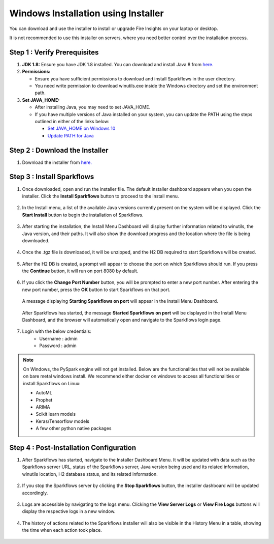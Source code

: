 Windows Installation using Installer
====================================
You can download and use the installer to install or upgrade Fire Insights on your laptop or desktop.

It is not recommended to use this installer on servers, where you need better control over the installation process.



Step 1 : Verify Prerequisites
-----------------------------

#. **JDK 1.8:** Ensure you have JDK 1.8 installed. You can download and install Java 8 from `here. <https://www.oracle.com/java/technologies/javase-jdk8-downloads.html>`_
#. **Permissions:** 

   * Ensure you have sufficient permissions to download and install Sparkflows in the user directory.
   * You need write permission to download winutils.exe inside the Windows directory and set the environment path.
#. **Set JAVA_HOME:**

   * After installing Java, you may need to set JAVA_HOME.
   * If you have multiple versions of Java installed on your system, you can update the PATH using the steps outlined in either of the links below:

     * `Set JAVA_HOME on Windows 10 <https://javatutorial.net/set-java-home-windows-10>`_
     * `Update PATH for Java <https://www.java.com/en/download/help/path.xml>`_
           

Step 2 : Download the Installer
---------------------

#. Download the installer from `here. <https://www.sparkflows.io/windows-download>`_


Step 3 : Install Sparkflows
----------------------------

#. Once downloaded, open and run the installer file. The default installer dashboard appears when you open the installer. Click the **Install Sparkflows** button to proceed to the install menu.

   .. figure:: ../../_assets/installer/initial-dashboard-view.jpg
      :alt: Installations
      :width: 60% 

#. In the Install menu, a list of the available Java versions currently present on the system will be displayed. Click the **Start Install** button to begin the installation of Sparkflows.

   .. figure:: ../../_assets/installer/initial-install-menu.jpg
      :alt: Installations
      :width: 60% 

#. After starting the installation, the Install Menu Dashboard will display further information related to winutils, the Java version, and their paths. It will also show the download progress and the location where the file is being downloaded.

   .. figure:: ../../_assets/installer/download-progress.jpg
      :alt: Installations
      :width: 60% 

#. Once the .tgz file is downloaded, it will be unzipped, and the H2 DB required to start Sparkflows will be created.

   .. figure:: ../../_assets/installer/unzipping-creatingdb.jpg
      :alt: Installations
      :width: 60% 

#. After the H2 DB is created, a prompt will appear to choose the port on which Sparkflows should run. If you press the **Continue** button, it will run on port 8080 by default.

   .. figure:: ../../_assets/installer/setting-port.jpg
      :alt: Installations
      :width: 60% 

#. If you click the **Change Port Number** button, you will be prompted to enter a new port number. After entering the new port number, press the **OK** button to start Sparkflows on that port.

   .. figure:: ../../_assets/installer/changing-port.jpg
      :alt: Installations
      :width: 60% 

   A message displaying **Starting Sparkflows on port** will appear in the Install Menu Dashboard.

   .. figure:: ../../_assets/installer/starting-sparkflows.jpg
      :alt: Installations
      :width: 60% 

   After Sparkflows has started, the message **Started Sparkflows on port** will be displayed in the Install Menu Dashboard, and the browser will automatically open and navigate to the Sparkflows login page.

   .. figure:: ../../_assets/installer/started-sparkflows.jpg
      :alt: Installations
      :width: 60% 

   .. figure:: ../../_assets/installer/started-sparkflows-browser.jpg
      :alt: Installations
      :width: 60% 

#. Login with the below credentials:
    - Username : admin
    - Password : admin

.. note::  On Windows, the PySpark engine will not get installed. Below are the functionalities that will not be available on bare metal windows install. We recommend either docker on windows to access all functionalities or install Sparkflows on Linux:

           * AutoML
           * Prophet
           * ARIMA
           * Scikit learn models
           * Keras/Tensorflow models
           * A few other python native packages

Step 4 : Post-Installation Configuration
----------------------------------------

#. After Sparkflows has started, navigate to the Installer Dashboard Menu. It will be updated with data such as the Sparkflows server URL, status of the Sparkflows server, Java version being used and its related information, winutils location, H2 database status, and its related information.

   .. figure:: ../../_assets/installer/dashboard-after-start.jpg
      :alt: Installations
      :width: 60% 

#. If you stop the Sparkflows server by clicking the **Stop Sparkflows** button, the installer dashboard will be updated accordingly.

   .. figure:: ../../_assets/installer/dashboard-after-stop.jpg
      :alt: Installations
      :width: 60% 

#. Logs are accessible by navigating to the logs menu. Clicking the **View Server Logs** or **View Fire Logs** buttons will display the respective logs in a new window.

   .. figure:: ../../_assets/installer/logs-view-page.jpg
      :alt: Installations
      :width: 60% 

#. The history of actions related to the Sparkflows installer will also be visible in the History Menu in a table, showing the time when each action took place.

   .. figure:: ../../_assets/installer/history-page.jpg
      :alt: Installations
      :width: 60%
